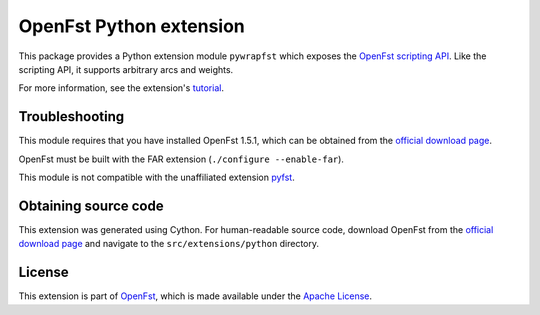 OpenFst Python extension
========================

This package provides a Python extension module ``pywrapfst`` which exposes
the `OpenFst <http://www.openfst.org/>`__
`scripting API <http://www.openfst.org/twiki/bin/view/FST/FstAdvancedUsage#FstScript>`__. Like the scripting API, it supports arbitrary arcs and weights.

For more information, see the extension's
`tutorial <http://python.openfst.org>`__.

Troubleshooting
---------------

This module requires that you have installed OpenFst 1.5.1, which can be
obtained from the `official download
page <http://openfst.org/twiki/bin/view/FST/FstDownload>`__.

OpenFst must be built with the FAR extension (``./configure --enable-far``).

This module is not compatible with the unaffiliated extension
`pyfst <http://pyfst.github.io>`__.

Obtaining source code
---------------------

This extension was generated using Cython. For human-readable source
code, download OpenFst from the `official download
page <http://openfst.org/twiki/bin/view/FST/FstDownload>`__ and navigate
to the ``src/extensions/python`` directory.

License
-------

This extension is part of `OpenFst <http://www.openfst.org/>`__, which
is made available under the `Apache
License <http://www.apache.org/licenses/LICENSE-2.0>`__.
